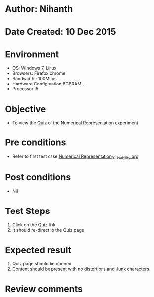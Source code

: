 * Author: Nihanth
* Date Created: 10 Dec 2015
* Environment
  - OS: Windows 7, Linux
  - Browsers: Firefox,Chrome
  - Bandwidth : 100Mbps
  - Hardware Configuration:8GBRAM , 
  - Processor:i5

* Objective
  - To view the Quiz of the Numerical Representation experiment

* Pre conditions
  - Refer to first test case [[https://github.com/Virtual-Labs/problem-solving-iiith/blob/master/test-cases/integration_test-cases/Numerical Representation/Numerical Representation_01_Usability.org][Numerical Representation_01_Usability.org]]

* Post conditions
   - Nil
* Test Steps
  1. Click on the Quiz link 
  2. It should re-direct to the Quiz page

* Expected result
  1. Quiz page should be opened
  2. Content should be present with no distortions and Junk characters

* Review comments


